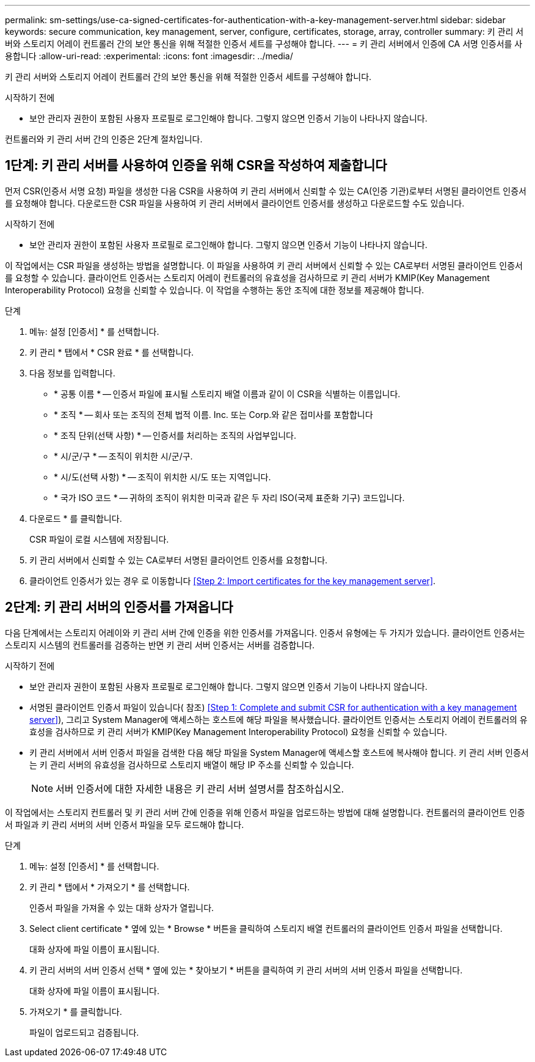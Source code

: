 ---
permalink: sm-settings/use-ca-signed-certificates-for-authentication-with-a-key-management-server.html 
sidebar: sidebar 
keywords: secure communication, key management, server, configure, certificates, storage, array, controller 
summary: 키 관리 서버와 스토리지 어레이 컨트롤러 간의 보안 통신을 위해 적절한 인증서 세트를 구성해야 합니다. 
---
= 키 관리 서버에서 인증에 CA 서명 인증서를 사용합니다
:allow-uri-read: 
:experimental: 
:icons: font
:imagesdir: ../media/


[role="lead"]
키 관리 서버와 스토리지 어레이 컨트롤러 간의 보안 통신을 위해 적절한 인증서 세트를 구성해야 합니다.

.시작하기 전에
* 보안 관리자 권한이 포함된 사용자 프로필로 로그인해야 합니다. 그렇지 않으면 인증서 기능이 나타나지 않습니다.


컨트롤러와 키 관리 서버 간의 인증은 2단계 절차입니다.



== 1단계: 키 관리 서버를 사용하여 인증을 위해 CSR을 작성하여 제출합니다

먼저 CSR(인증서 서명 요청) 파일을 생성한 다음 CSR을 사용하여 키 관리 서버에서 신뢰할 수 있는 CA(인증 기관)로부터 서명된 클라이언트 인증서를 요청해야 합니다. 다운로드한 CSR 파일을 사용하여 키 관리 서버에서 클라이언트 인증서를 생성하고 다운로드할 수도 있습니다.

.시작하기 전에
* 보안 관리자 권한이 포함된 사용자 프로필로 로그인해야 합니다. 그렇지 않으면 인증서 기능이 나타나지 않습니다.


이 작업에서는 CSR 파일을 생성하는 방법을 설명합니다. 이 파일을 사용하여 키 관리 서버에서 신뢰할 수 있는 CA로부터 서명된 클라이언트 인증서를 요청할 수 있습니다. 클라이언트 인증서는 스토리지 어레이 컨트롤러의 유효성을 검사하므로 키 관리 서버가 KMIP(Key Management Interoperability Protocol) 요청을 신뢰할 수 있습니다. 이 작업을 수행하는 동안 조직에 대한 정보를 제공해야 합니다.

.단계
. 메뉴: 설정 [인증서] * 를 선택합니다.
. 키 관리 * 탭에서 * CSR 완료 * 를 선택합니다.
. 다음 정보를 입력합니다.
+
** * 공통 이름 * -- 인증서 파일에 표시될 스토리지 배열 이름과 같이 이 CSR을 식별하는 이름입니다.
** * 조직 * -- 회사 또는 조직의 전체 법적 이름. Inc. 또는 Corp.와 같은 접미사를 포함합니다
** * 조직 단위(선택 사항) * -- 인증서를 처리하는 조직의 사업부입니다.
** * 시/군/구 * -- 조직이 위치한 시/군/구.
** * 시/도(선택 사항) * -- 조직이 위치한 시/도 또는 지역입니다.
** * 국가 ISO 코드 * -- 귀하의 조직이 위치한 미국과 같은 두 자리 ISO(국제 표준화 기구) 코드입니다.


. 다운로드 * 를 클릭합니다.
+
CSR 파일이 로컬 시스템에 저장됩니다.

. 키 관리 서버에서 신뢰할 수 있는 CA로부터 서명된 클라이언트 인증서를 요청합니다.
. 클라이언트 인증서가 있는 경우 로 이동합니다 <<Step 2: Import certificates for the key management server>>.




== 2단계: 키 관리 서버의 인증서를 가져옵니다

다음 단계에서는 스토리지 어레이와 키 관리 서버 간에 인증을 위한 인증서를 가져옵니다. 인증서 유형에는 두 가지가 있습니다. 클라이언트 인증서는 스토리지 시스템의 컨트롤러를 검증하는 반면 키 관리 서버 인증서는 서버를 검증합니다.

.시작하기 전에
* 보안 관리자 권한이 포함된 사용자 프로필로 로그인해야 합니다. 그렇지 않으면 인증서 기능이 나타나지 않습니다.
* 서명된 클라이언트 인증서 파일이 있습니다( 참조) <<Step 1: Complete and submit CSR for authentication with a key management server>>), 그리고 System Manager에 액세스하는 호스트에 해당 파일을 복사했습니다. 클라이언트 인증서는 스토리지 어레이 컨트롤러의 유효성을 검사하므로 키 관리 서버가 KMIP(Key Management Interoperability Protocol) 요청을 신뢰할 수 있습니다.
* 키 관리 서버에서 서버 인증서 파일을 검색한 다음 해당 파일을 System Manager에 액세스할 호스트에 복사해야 합니다. 키 관리 서버 인증서는 키 관리 서버의 유효성을 검사하므로 스토리지 배열이 해당 IP 주소를 신뢰할 수 있습니다.
+
[NOTE]
====
서버 인증서에 대한 자세한 내용은 키 관리 서버 설명서를 참조하십시오.

====


이 작업에서는 스토리지 컨트롤러 및 키 관리 서버 간에 인증을 위해 인증서 파일을 업로드하는 방법에 대해 설명합니다. 컨트롤러의 클라이언트 인증서 파일과 키 관리 서버의 서버 인증서 파일을 모두 로드해야 합니다.

.단계
. 메뉴: 설정 [인증서] * 를 선택합니다.
. 키 관리 * 탭에서 * 가져오기 * 를 선택합니다.
+
인증서 파일을 가져올 수 있는 대화 상자가 열립니다.

. Select client certificate * 옆에 있는 * Browse * 버튼을 클릭하여 스토리지 배열 컨트롤러의 클라이언트 인증서 파일을 선택합니다.
+
대화 상자에 파일 이름이 표시됩니다.

. 키 관리 서버의 서버 인증서 선택 * 옆에 있는 * 찾아보기 * 버튼을 클릭하여 키 관리 서버의 서버 인증서 파일을 선택합니다.
+
대화 상자에 파일 이름이 표시됩니다.

. 가져오기 * 를 클릭합니다.
+
파일이 업로드되고 검증됩니다.


